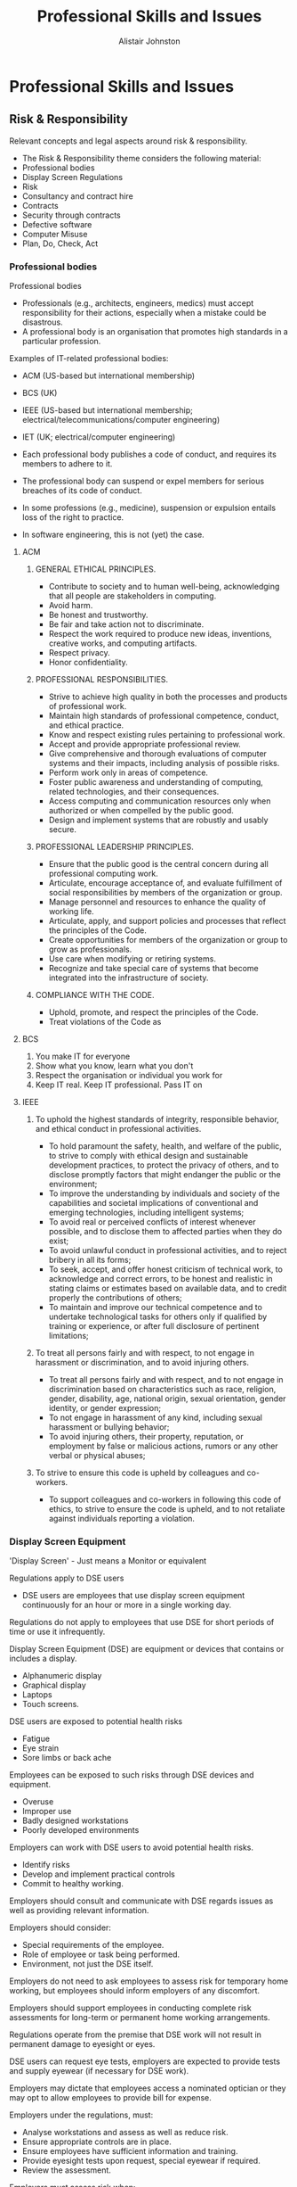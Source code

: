 #+TITLE: Professional Skills and Issues
#+Author: Alistair Johnston
#+Description: PSI Notes
#+STARTUP: showeverything
#+OPTIONS: toc

* Professional Skills and Issues

** Risk & Responsibility
Relevant concepts and legal aspects around risk & responsibility.
 - The Risk & Responsibility theme considers the following material:
 - Professional bodies
 - Display Screen Regulations
 - Risk
 - Consultancy and contract hire
 - Contracts
 - Security through contracts
 - Defective software
 - Computer Misuse
 - Plan, Do, Check, Act

*** Professional bodies
Professional bodies
 - Professionals (e.g., architects, engineers, medics) must accept responsibility for their actions, especially when a mistake could be disastrous.
 - A professional body is an organisation that promotes high standards in a particular profession. 

Examples of IT-related professional bodies:
 - ACM (US-based but international membership)
 - BCS (UK)
 - IEEE (US-based but international membership; electrical/telecommunications/computer engineering)
 - IET (UK; electrical/computer engineering)

 - Each professional body publishes a code of conduct, and requires its members to adhere to it.
 - The professional body can suspend or expel members for serious breaches of its code of conduct.
 - In some professions (e.g., medicine), suspension or expulsion entails loss of the right to practice.
 - In software engineering, this is not (yet) the case.

**** ACM
***** GENERAL ETHICAL PRINCIPLES.
 - Contribute to society and to human well-being, acknowledging that all people are stakeholders in computing.
 - Avoid harm.
 - Be honest and trustworthy.
 - Be fair and take action not to discriminate.
 - Respect the work required to produce new ideas, inventions, creative works, and computing artifacts.
 - Respect privacy.
 - Honor confidentiality.

***** PROFESSIONAL RESPONSIBILITIES.
 - Strive to achieve high quality in both the processes and products of professional work.
 - Maintain high standards of professional competence, conduct, and ethical practice.
 - Know and respect existing rules pertaining to professional work.
 - Accept and provide appropriate professional review.
 - Give comprehensive and thorough evaluations of computer systems and their impacts, including analysis of possible risks.
 - Perform work only in areas of competence.
 - Foster public awareness and understanding of computing, related technologies, and their consequences.
 - Access computing and communication resources only when authorized or when compelled by the public good.
 - Design and implement systems that are robustly and usably secure.

***** PROFESSIONAL LEADERSHIP PRINCIPLES.
 - Ensure that the public good is the central concern during all professional computing work.
 - Articulate, encourage acceptance of, and evaluate fulfillment of social responsibilities by members of the organization or group.
 - Manage personnel and resources to enhance the quality of working life.
 - Articulate, apply, and support policies and processes that reflect the principles of the Code.
 - Create opportunities for members of the organization or group to grow as professionals.
 - Use care when modifying or retiring systems.
 - Recognize and take special care of systems that become integrated into the infrastructure of society.

***** COMPLIANCE WITH THE CODE.
 - Uphold, promote, and respect the principles of the Code.
 - Treat violations of the Code as 

**** BCS
1. You make IT for everyone
2. Show what you know, learn what you don't
3. Respect the organisation or individual you work for
4. Keep IT real. Keep IT professional. Pass IT on

**** IEEE
***** To uphold the highest standards of integrity, responsible behavior, and ethical conduct in professional activities.
 - To hold paramount the safety, health, and welfare of the public, to strive to comply with ethical design and sustainable development practices, to protect the privacy of others, and to disclose promptly factors that might endanger the public or the environment;
 - To improve the understanding by individuals and society of the capabilities and societal implications of conventional and emerging technologies, including intelligent systems;
 - To avoid real or perceived conflicts of interest whenever possible, and to disclose them to affected parties when they do exist;
 - To avoid unlawful conduct in professional activities, and to reject bribery in all its forms;
 - To seek, accept, and offer honest criticism of technical work, to acknowledge and correct errors, to be honest and realistic in stating claims or estimates based on available data, and to credit properly the contributions of others;
 - To maintain and improve our technical competence and to undertake technological tasks for others only if qualified by training or experience, or after full disclosure of pertinent limitations;

***** To treat all persons fairly and with respect, to not engage in harassment or discrimination, and to avoid injuring others.
 - To treat all persons fairly and with respect, and to not engage in discrimination based on characteristics such as race, religion, gender, disability, age, national origin, sexual orientation, gender identity, or gender expression;
 - To not engage in harassment of any kind, including sexual harassment or bullying behavior;
 - To avoid injuring others, their property, reputation, or employment by false or malicious actions, rumors or any other verbal or physical abuses;

***** To strive to ensure this code is upheld by colleagues and co-workers.
 - To support colleagues and co-workers in following this code of ethics, to strive to ensure the code is upheld, and to not retaliate against individuals reporting a violation.

*** Display Screen Equipment
'Display Screen' - Just means a Monitor or equivalent

Regulations apply to DSE users
 - DSE users are employees that use display screen equipment continuously for an hour or more in a single working day.

Regulations do not apply to employees that use DSE for short periods of time or use it infrequently.

Display Screen Equipment (DSE) are equipment or devices that contains or includes a display.
 - Alphanumeric display
 - Graphical display
 - Laptops
 - Touch screens.

DSE users are exposed to potential health risks
 - Fatigue
 - Eye strain
 - Sore limbs or back ache

Employees can be exposed to such risks through DSE devices and equipment.
 - Overuse
 - Improper use
 - Badly designed workstations
 - Poorly developed environments

Employers can work with DSE users to avoid potential health risks.
 - Identify risks
 - Develop and implement practical controls
 - Commit to healthy working.

Employers should consult and communicate with DSE regards issues as well as providing relevant information.

Employers should consider:
 - Special requirements of the employee.
 - Role of employee or task being performed.
 - Environment, not just the DSE itself.

Employers do not need to ask employees to assess risk for temporary home working, but employees should inform employers of any discomfort.

Employers should support employees in conducting complete risk assessments for long-term or permanent home working arrangements.

Regulations operate from the premise that DSE work will not result in permanent damage to eyesight or eyes. 

DSE users can request eye tests, employers are expected to provide tests and supply eyewear (if necessary for DSE work). 

Employers may dictate that employees access a nominated optician or they may opt to allow employees to provide bill for expense. 

Employers under the regulations, must:
 - Analyse workstations and assess as well as reduce risk.
 - Ensure appropriate controls are in place.
 - Ensure employees have sufficient information and training.
 - Provide eyesight tests upon request, special eyewear if required.
 - Review the assessment.

Employers must assess risk when:
 - DSE user complain.
 - DSE user commences a new role/position.
 - Environmental change impacts interaction with DSE.
 - New DSE is provided to employee.

DSE assessment must be reviewed, when:
 - Users change workstations.
 - The nature of work tasks changes considerably.
 - The current controls in place may be producing problems for the user.
 - Significant changes occur to the equipment, environment or system.

Health and Safety Executive provide the DSE workstation checklist.

The checklist supports organisations in completing a risk assessment and complying with the legislation.

The DSE checklist assessment outlines a number of risks and other factors.
 - Keyboards, mouse and trackballs.
 - Display screens.
 - Software considerations.
 - Furniture.
 - Environment. 

*** Risk
Risk Management
 - Activities used to coordinate efforts and employees with regards to risk.
 - Risk management process should be built atop a framework and principles.
 - Framework should supporting integrating the risk management process itself in the management processes for an enterprise.

Outcomes of Risk Management
 - Intolerable risk, elements need to abandoned, replaced or evolved to reduce vulnerabilities. 
 - Tolerable risk, risks have been reduced using solutions to as long as reasonably possible (ALARP).
 - Acceptable risk, risk reduction not needed - upside risk that companies not only accept but embrace.

Risk types
 - Routine risks, normal decision process that make use of statistics and data to inform decisions.
 - Complex risks, less obvious may need to gather more evidence and perform cost analysis. 
 - Uncertain risks, lack of predictability and need to monitor impact and roll back any solutions.
 - Ambiguous risks, stakeholders interpret risk differently, need to ensure participatory decision making. 

*** Consultancy and contract hire
Contract hire: A supplier provides a customer with the services of an agreed number of staff for an agreed period at agreed rates.
 - The customer is responsible for managing the staff.
 - The supplier is responsible only for providing staff with the right competences.

Freelancers are individuals who contract out their own services; this is a special case of contract hire.
Consultants are experts who are contracted to advise customers on their operations or projects; this is up-market contract hire.
Contract-hire and consultancy contracts are much simpler than bespoke software contracts.

They should address:
 - IPR (Intellectual Property Rights)
 - Confidentiality
 - Terms of reference
 - Liability (is the customer or supplier responsible for any loss?)

*** Contracts
A contract is an agreement between two or more parties that can be enforced in court.
 - The contract may be verbal or written.
 - The parties may be individuals or organisations.
 - All parties must be competent to make a contract.
 - Each party must receive something and provide something.

Until recently, existing contract law was adequate to cover contracts for supply of computer hardware and software.
But e-commerce needs new legal provisions, to cover transactions where the buyer and seller are in different countries.

**** Bespoke software development contracts
Bespoke software is developed by a supplier for the exclusive use of one customer (or a consortium of customers).
The contract specifies the requirements and all deliverables (software, documentation, training, etc.).

Problem:
 - Requirements are always changing.
 - A contract is supposed to be definitive.

So the contract should explicitly allow for changing requirements at a price.
The contract should also define the customer’s and supplier’s IPR.

Copyright can apply only to code specifically developed for the customer:
 - Not to open-source code
 - Not to standard library code
 - Not to generic code previously developed by the supplier
 - Not to boilerplate code.

The contract might state that the supplier retains copyright but licences the customer to use it (perhaps exclusively).
The contract should state how the development project will be managed.
Each party should nominate a project manager, with authority to make decisions (including financial decisions up to some stated limit).

The contract should specify surcharges if:
 - The customer is late in providing resources or information to the supplier
 - The customer changes the requirements at a late stage.

The contract should specify an acceptance procedure:
 - The customer must provide a set of test cases.
 - If the system performs these test cases correctly, it is accepted.

**** Fixed-price contract
A fixed-price contract specifies exactly what the customer will pay, except for penalty clauses:
 - Increasing the price if the customer is at fault (e.g., changing requirements)
 - Decreasing the price if the supplier is at fault (e.g., unmet requirements, or late delivery).

**** Cost-plus contract
A cost-plus contract specifies that the customer will pay the supplier’s actual costs plus a profit margin.

Why consider a cost-plus contract?
 - The supplier might be unwilling to undertake a fixed-price contract if the requirements are unclear.
 - In a fixed-price contract, the supplier will add in a contingency allowance, which the customer must pay regardless.

*** Security through contracts
Contracts can be utilised as an approach to ensure security standards or specific security requirements.
Enterprises and other companies may rely on other partners or an extensive supply chain.
Legal forms could include specific conditions, warranties and/or third-party certification.
Caution should be exercised that enforcement may be prohibitive or costly.
 - At least by considering such requirements companies will need to perform due diligence that will still benefit the organisation.

**** Payment platforms
Payment or trading platforms effectively represent a closed club where membership is maintained via contract.

Members must adhere to various rules surrounding many aspects of transactions.
 - Duration and timing of transactions.
 - Equipment utilised.
 - Authentication protocols.

The platforms ensure standards and specifications via contracts, members must comply to ensure successful transactions and to collect payment.
The contracts utilised by payment platforms will typically reflect national and international rules and regulations.

Failure to comply, may result in failure to collect payment.
 - If a member fails to comply with the contract when conducting a transaction, for example not adhering to security standards, they may jeopardise payment.

The payment or trading platform could deny payment, even if a transaction has completed, if requirements of the contract have not been met.
 - Member of the club uses the platform to attain payment for sale and delivery of goods.
 - Customer pays for goods, payment collected via platform, member delivers goods to customer.
 - Payment platform refuses to transfer money due to some failure in compliance during the transaction.

**** Payment Card Industry Data Security Standard (PCI DSS)
Designed and developed to ensure consistent and secure use of cardholder data.
Entitles that collect, store, process and transmit cardholder data typically need comply to the standard.
PCI DSS is a standard, not a law and so compliance is typically attained through contracts and other agreements.
 - Laws are still relevant, cardholder data is considered personal data and so in some cases data protections laws may be violated, e.g. data breach.
 - For example: data breach involving cardholder data could result in fines under the PCI DSS and GDPR.

**** PCI DSS Six Control Objectives
Build and Maintain Secure Network and Systems.
 - Vendor supplied system configuration and defaults must not be used.

Protect Cardholder Data.
 - Encrypt transmission of cardholder data and protect it.

Maintain Vulnerability Management Programme.
 - Regularly update anti-virus software.

Implement Strong Access Control Measures.
 - Restrict access to ‘need-to-know-basis’ and restrict physical access.

Regularly Monitor and Test Networks.
 - Track and monitor cardholder data across network resources.

Maintain an Information Security Policy.
 - Develop and refine security policy for staff and contractors.

**** PCI DSS versus Law
PCI DSS is a standard, not a law and so compliance is typically attained through contracts and other agreements.
 - Laws are still relevant, cardholder data is considered personal data and so in some cases data protections laws may be violated, e.g. data breach.
 - For example: data breach involving cardholder data could result in fines under the PCI DSS and GDPR.

PCI DSS has specific truncation rules for the display of the primary account number (PAN) on receipts.
 - “3.3 Mask PAN when displayed (the first six and last four digits are the maximum number of digits to be displayed), such that only personnel with a legitimate business need can see more than the first six/last four digits of the PAN.”

**** US Fair and Accurate Credit Transactions Act (FACTA) 2003
Federal law designed to reduce identity fraud and providing citizens greater insight into their credit profile.

Section 113 outlines specific truncation rules regarding the display of the primary account number (PAN) on receipts.
 - “G(1) Except as otherwise provided in this subsection, no person that accepts credit cards or debit cards for the transaction of business shall print more than the last 5 digits of the card number or the expiration date upon any receipt provided to the cardholder at the point of the sale or transaction.”

**** Example: Microsoft Store
Carlo Guarisma sued Microsoft for providing excessive information on receipts from the Microsoft Store in Aventura Florida.

The receipt from the store contained the customer’s name, salesperson and 10-digits from the payment card (the first six digits and the last four digits).

Microsoft were aligned with the DSS, but not with the law.
 - PCI DSS also has additional caveats though, including that the standard does not supersede law and recall, there “must be a legitimate business need.”

*** Defective software
Video

All software contains faults (bugs).
Software suppliers try to limit their liability for any faults.
Typically:
 - If the software proves to be completely unusable, the supplier agrees to refund the purchase price.
But contract/licence terms attempting to limit liability can be overridden by laws.

**** UK Unfair Contract Terms Act 1977
The UK Unfair Contract Terms Act 1977 makes liability-limiting terms enforceable in law only to the extent that they are reasonable.

A person injured as a result of faulty safety-critical software (or hardware) can sue the supplier for damages, regardless of any limitations stated in the contract/licence.

Even where software is not safety-critical, faults can cause significant economic damage. E.g.:
 - An e-mail client that occasionally loses messages
 - A mapping system that misplaces some commercial properties.

**** UK Sale of Goods Act 1979
The UK Sale of Goods Act 1979 requires that goods sold must be fit for purpose. This applies to retail software.
So a person who buys a software product in a shop but finds that it is seriously faulty, or does not do what it purports to do, can demand a refund.
 - But it is unclear whether this Act applies to software downloaded on the Internet!

*** Computer Misuse
Computer misuse means unauthorised access to any computer.

This can be by any means:
 - Physical access
 - Via the Internet.

This can be for any purpose:
 - curiosity
 - copying, modifying, or deleting data
 - modifying programs
 - disrupting normal operation.

UK computer misuse laws

The Computer Misuse Act 1990 (CMA) was enacted to combat misuse.
 - Note: At that time Internet access was limited.

CMA created three new criminal offences:
 - Unauthorised access to any program/data held in any computer
 - As above, with intent to commit a serious offence
 - Unauthorised modification of the contents of any computer.

CMA applies to:
 - Anyone anywhere who accesses a computer in UK
 - Anyone in UK who accesses a computer anywhere in the world.

Examples of offences:
 - Intentionally spreading a virus or worm
 - Modifying a company’s or individual’s web pages
 - Stealing sensitive personal data (e.g., for publication or blackmail)
 - Stealing commercially sensitive data
 - Disrupting a company’s commercial operations
 - Disrupting operations of an agency concerned with health or safety (e.g., emergency services or air traffic control).

The Police and Justice Act 2006:
 - Increased maximum penalties for CMA offences
 - Amended CMA to cover intent to impair operation of any computer
 - Amended CMA to cover software tools intended to facilitate computer misuse.

New offences:
 - Denial-of-service attacks
 - Building or selling hackers’ toolkits.

Experience of computer misuse laws

Convictions have been infrequent. Penalties have been lenient:
 - Never more than 3 years (even in the NoW phone hacking case)
 - Maximum penalty is 10 years.

Police are over-stretched. To investigate suspected offences, they must engage (expensive) security experts.

Companies that are attacked often prefer to keep quiet, to avoid drawing attention to their security weaknesses.

**** Warranted Activity
Exemption from the CMA and other acts may be permitted if the actions relate to state defence or criminal investigation.
Actions taken that have state authorisation, e.g. warrant, would be exempted from specific laws.
Liability for actions may be exempted to the extent that is expressed by the state authorisation, i.e. want the warrant permits. 
Example: warrant issued in line with the (UK) Investigatory Powers Act (IPA) 2016 would be exempt from criminal liability under the (UK) Computer Misuse Act (CMA) 1990.


**** Computer Fraud
Computer Fraud and Abuse Act 1986 covers:
 - Unauthorised access to any “protected computer”
 - Distribution of malicious code
 - Denial-of-service attacks
 - Trafficking in passwords.

It is draconian:
 - Penalties for first offences up to 10 years.
 - Penalties for repeat offences up to 20 years.
 - Some offences are treated as terrorism.

In UK, computer fraud is covered by existing anti-fraud laws.

But the Internet makes fraud much easier:
 - Online banking
 - E-commerce.

Also, detection and conviction are harder:
 - Collection and preservation of evidence of computer fraud requires specialised expertise.
 - Trials require specialist experts as witnesses.

*** Plan, Do, Check, Act
General management approach for continuous improvement.
Understand the problem by collecting and analysing data, devise a plan to address it.
Develop a solution to the problem and deploy it, collect measurements to understand effectiveness.
Check that solution actually addresses the perceived problem.
Produce report, communicate changes and identify the next set of problems.

** Platforms & Profit
The Platforms & Profit theme considers the following material:
Intellectual Property Rights
Copyright
Confidentiality
Patents
Trade marks
Trade secrets
Reverse Engineering
Software locks
Software licenses

*** Intellectual Property Rights
Tangible vs intellectual property
You have parked your bike on the campus. Someone else takes it away.
You have been deprived of your bike.
This is theft of tangible property.
You have composed a song, writing down the score and lyrics in your notebook. Someone else looks at the notebook, memorises or copies the song, and publishes it.
You still have the song, but you have been deprived of the right to use or sell it as your own.
You have written a computer program. Someone else copies the program, and uses or sells it.
You still have the program, but you have been deprived of the right to use or sell it as your own.
Intellectual Property
Video Transcript Explanation
These are thefts of intellectual property (IP).
Thefts of IP are covered by special laws, known as intellectual property rights (IPR).
IP is particularly easy to take across national boundaries, so international laws are essential.
This was recognised long ago:
Paris Convention 1883, covering trade marks and patents
Berne Convention 1886, covering copyright.
Most (but not all) countries have signed these conventions.
Intellectual Property Rights are negative rights as they demand someone does not perform an activity.
Registered IPRs are approved or granted by states, typically by some official entity.
patents
trademarks
Unregistered IPRs come into existence and are not approved or granted by states.
Copyright
Public domain, in the context of IPR, essentially means no IPR exists.
Intellectual Property Rights
Intellectual Property Rights are negative rights as they demand someone does not perform an activity.
Registered IPRs are approved or granted by states, typically by some official entity.
patents
trademarks
Unregistered IPRs come into existence and are not approved or granted by states.
Copyright
Public domain, in the context of IPR, essentially means no IPR exists.

**** Types
Copyright: the right to copy documents, images, audio/video recordings, programs.
Obligation of confidence: protection for confidential information received but not intended to be passed on to others.
Patent: a temporary monopoly on exploiting an invention.
Trade mark: a sign intended to identify a particular product.

**** Software as IP
Software systems are expensive to develop, so software is valuable IP.
Software has characteristics different from older forms of IP (documents, images, audio/video recordings, inventions, trade marks).
So existing IP laws had to be extended in the 1980s and 1990s.

*** Copyright
Video Transcript Explanation
In UK, the primary law is the Copyright, Design and Patents Act 1988 (CDPA).
CDPA protects:
original literary, dramatic, musical, and artistic works
sound recordings, films, TV programmes.
Copyright lasts up to 70 years after the author’s death.
CDPA classifies software as a literary work! – Only original code is protected.
Boilerplate code is not protected.
An unregistered right that comes into effect upon the creation of original work.
The scope of copyright is typically restricted to the expression of an idea, not so much the idea itself.
At the turn of the century scope was expanded to permit legal action against interference with measures designed to protect copyright.

**** Copyright ownership
The author owns the copyright, unless the author did the work for his/her employer.
If the author is an independent contractor, he/she owns the copyright unless the contract says otherwise.
The copyright owner has exclusive rights:
to make copies of the work (including download of a web page)
to sell, rent, lend, or give away copies of the work
to adapt the work (including translation to a different language).
Others must seek permission from the copyright owner.
In some cases permission is implicit. (E.g., downloading a web page is permitted, but not storing it permanently.)

*** Confidentiality
Video Transcript Explanation
If someone reveals information obtained under an obligation of confidence, he/she can be sued in a civil court.
Examples:
Employees must not reveal confidential information about their employer’s business.
When a company engages a contractor or consultant, the contract will normally include a confidentiality clause.
When two companies are discussing possible collaboration, they will sign a non-disclosure agreement to protect exchanged information.

**** Public interest disclosure
Sometimes the “public interest” overrides an obligation of confidence. This makes it possible for employees (whistle-blowers) to expose wrong-doing.
The UK Public Interest Disclosure Act 1998 (PIDA) provides protection for whistle-blowers who expose:
criminal offences
failure to comply with legal obligations – danger to health and safety
environmental damage
concealment of the above.
The whistle-blower must first approach the employer, then a professional body or public official (not the media!).

*** Patents
Video Transcript Explanation
A patent is a temporary right for an inventor to prevent others from exploiting his/her invention without permission.
The inventor must apply for a patent to a national patenting office.
If the patent is granted, the details of the invention will be published.
This will enable anyone to exploit the invention after the patent has expired.
In UK, CDPA covers patents. It allows a patent to be granted only if the invention is:
new (not previously disclosed or used publicly) – inventive (non-obvious)
capable of industrial application
not in an excluded area.

The European Patent Convention lists excluded areas:
 - Anything covered by copyright
 - Scientific theories
 - Mathematical methods
 - Methods and programs.

**** Software patents
Nevertheless, the European Patent Office has granted software patents. And individual countries have a variety of policies. Result: confusion!
Arguments for and against software patents:
It is illogical to grant a patent for a hardware device but deny it for a device that uses software to do the same thing.
Patents reward research and development, and encourage investment in novel technologies.
Much software development is done by small companies, who cannot afford to defend patents in court.
In practice, software development has not been inhibited by lack of patents.

*** Trade marks
Video Transcript Explanation
The UK Trade Marks Act 1994 provides protection for trade marks.
It defines a trade mark as:
any sign capable of being represented graphically which is capable of distinguishing goods or services of one undertaking from those of other undertakings. A trade mark may, in particular, consist of words (including personal names), designs, letters, numerals or the shape of goods or their packaging.
Trade marks can be registered with the UK Intellectual Property Office, or its equivalent in other countries.
Selling anything with an unauthorised trade mark is a criminal offence in the countries where it is registered.

**** Software trade marks
Software is now usually distributed without physical packaging.
To protect the producer, the software should display the trade mark prominently whenever it runs.
Selling pirated software that displays the genuine producer’s trade mark is then a criminal offence.

*** Trade secrets
Video Transcript Explanation
Trade secrets can be protected indefinitely, as long as they are kept secret.
If such secrets become public, securing a patent is unlikely.
Owners of trade secrets can take legal action
 - Against those that misappropriate their secrets.
 - Against those that utilise such secrets, e.g. a third-party.

Trade secrets are typically protected under general tort law.
 - Valuable information that is not widely known.
 - Valuable information that delivers benefit to the holder, because it has been kept secret.

Empowering those that have been a reasonable attempt to keep their secrets against those that have utilised, obtained and/or revealed without authorisation.
In the US, there has been increasing legal harmonisation around trade secrets across the country.
The (US) Economic Espionage Act (1996) is designed to counter trade secret theft.
In European law, that has also been increasing legal harmonisation around trade secrets across member states.
Directive 2016/943 on the protection of undisclosed know-how and business information (trade secrets) against their unlawful acquisition, use and disclosure.
Trade secret holders can use a range of tactics to kept information secret, including technology and legal tools.
Legal tools include the use of non-disclosure agreements (though such a tool may not be that effective).
The motivation for favouring trade secrets over patents is that companies can exploit their innovation for an indefinite period of time.
Risk being able to prevent others from exploiting the innovation through reverse engineering.

*** Reverse engineering
Video Transcript Explanation
Reverse engineering can be considered the lawful approach to obtain trade secrets.
promotes the use of patents if trade secret owners want to secure income.
promotes economic activity through competition and innovation without impacting significantly on the creator.
Misappropriation of trade secrets, using tactics such as bribery or espionage, is not fair game.
Scientific investigation on something purchased publicly to reveal its secrets is generally perceived as acceptable.
Reverse engineering is typically perceived as an accepted practice in IPR, but does differ depending on the form.

In European law, software owners are typically permitted to decompile programs to understand and support interoperability.
In United States law, similar software owners are typically permitted to decompile programs to understand and support interoperability.
Permitted ‘tinkering’ also includes fixing bugs, adapting for a platform etc.

**** Reverse engineering software
In European law, software owners are typically permitted to decompile programs to understand and support interoperability.
In United States law, similar software owners are typically permitted to decompile programs to understand and support interoperability.
permitted ‘tinkering’ also includes fixing bugs, adapting for a platform etc.

**** First sale
The first sale rule can be considered the effective protection of individuals to reverse engineer products.
individuals that have acquired products have the right to modify, use and resell those items.
IP owners can control the first sale, but beyond that IP owners generally lose control of subsequent sales of products.
The first rule has many positive outcomes:
 - Preservation of products.
 - Secondary market.
 - Transaction clarity.
 - Product innovation.

**** Case study: Game Genie
Video game cheat cartridge originally created by Codemasters and sold by other companies.
The cartridge made small alterations to video games to support players, e.g. infinite lives.
Nintendo stated that the Game Genie infringed derivative work rights.
cartridge afforded consumers the ability to produce unauthorised derivative works of Nintendo games.
Video game cheat cartridge originally created by Codemasters and sold by other companies.
The cartridge made small alterations to video games to support players, e.g. infinite lives.
Nintendo stated that the Game Genie infringed derivative work rights.
cartridge afforded consumers the ability to produce unauthorised derivative works of Nintendo games.
Court debated whether the cartridge actually produced derivative works as it only interfered or substituted signals from the game cartridge to the system with its own and only under direction of the individual.
Court also felt the number of alterations was small and could be deemed fair use.
Court argued the cartridge did not impact the market for Nintendo games as it only be used in conjunction with the games.
The cartridge itself was also had no value without such games.

*** Software locks
Video Transcript Explanation
The use of software locks or activation process to enable the use of software is not unusual, e.g. license key entry.
Neither is the termination of access or reduce access when individuals to no pay usage fees, e.g. software as a service.
Undisclosed, subsequent and time-based software locks are far more problematic.
preventing use of software after a period without prior notification to the user.
such attempts have been successfully considered as attacks against cyber systems and space.

**** Reverse engineering anti-circumvention solutions
Reverse engineering technological solutions designed to protect IP is very problematic.
Copyright law has generally evolved to dissuade interference with solutions to protect IP.
In UK law, some exceptions do exist in the CPDA.
exemptions exist for those researching cryptography except on computing programs.
researchers must be careful as exemptions do not come into effect if their actions (performance or dissemination) negatively affect the copyright owner.
no exemptions exist for computer programs.

**** Kerchoffs’s Principle
Every aspect of a cryptosystem should be secure, even if every aspect is known, except the key.

**** Case study: Volkswagen v Garcia
engine immobiliser and keys utilise specialised cryptographic hardware, produced under license.
researchers reversed engineered the algorithm and wanted to publish results.
researchers could have purchased car and reversed engineered algorithm using chip-slicing.
researchers instead reversed a third-party software that was used by mechanics for diagnostic purposes.
individuals keen to maintain the trade secret status of their work, sought to prevent researchers from disseminating their work.
Court agreed that researchers could have reversed engineered the algorithm via chip-slicing, this would be fair game.
Court stated that instead the researchers had actually reversed engineered a software product – that was likely itself only created through improper use of trade secrets.
Researchers probably knew or should have known that such a product only existed due to such improper use.
Researchers resolved the issue with the IPR owners and eventually disseminated efforts with work essentially aspects redacted.

*** Software licences
Video Transcript Explanation
Buying software is not the same as buying something tangible.
It usually means buying a copy of the software with a licence to use it, subject to terms and conditions:
in particular, restrictions on making further copies of the software.

**** Retail software licences
Retail software is intended for a mass market.
The price is modest (typically up to £500).
The buyer receives one copy of the software with a licence to install it on one computer.
The licence does not cover maintenance or upgrades.
An organisation might prefer to negotiate a bulk licence.
The price is correspondingly higher.
The organisation is entitled to install the software on multiple computers.
The licence might limit the number of installations, or the number of simultaneous users.

**** Corporate software licences
Corporate software is intended for large organisations. The market might be:
thousands for generic software (e.g., customer relation management, human resource management, computer-aided design)
hundreds for more specialised software
tens for highly specialised software
Licence characteristics:
hefty up-front licence fee (typically £10,000 – £1,000,000)
annual maintenance fee (typically 20% of licence fee, or on a scale dependent on volume of usage)
installation, configuration, upgrades, and support are covered.

**** Open-source software licences
Open-source software is distributed as source code.
The price is small (or zero).
Typical licence conditions:
The authors’ names and copyright statement must be retained in the source code.
The source code (perhaps modified) can be reused.
The source code can be re-distributed, but only under identical licence conditions. (In particular, software obtained free cannot be re-sold for profit.)
The Open Software Initiative (OSI) was launched in 1998 to promote software licenced in this way.

**** Free software
Free software is distributed completely free of charge.
The Free Software Foundation was launched by Richard Stallman in 1985 to support the GNU project:
 - A version of Unix
 - A suite of compilers for C, C++, Pascal, Ada, Java, etc. (all using common code generators, and targetable to a variety of platforms)
 - Libraries
 - Utilities
 - GNU Emacs
Linux, developed by Linus Torvalds in 1991, is the superstar of free software
 - runs on more platforms than any other OS.

** Decisions & Discrimination
Overview
The Decisions & Discrimination theme considers the following material:
 - Profiling
 - Automated decision-making
 - Data Protection Impact Assessment
 - Anti-discrimination
 - Web Content Accessibility Guidelines
 - Automated decision-making, Data Protection and Equality

*** Profiling
Video Transcript Explanation
• Profile profiling can be considered as extracting patterns through automated processing of large volumes of personal data using algorithms and mathematical techniques to analyze aspects of individuals. Now these aspects could include elements such as their personality, their habits, their behaviors. These patterns are extracted from this analysis can go on to form profiles and these profiles can be incorporated into decision making.

• Process is by organizations. Now these profiles can be generated from a variety of data sources. Some of these data sources are conventional, were aware of them, such as, say, those on social networks in terms of the messages are individuals post the images they post of who they say. The friends are and what they're doing and what their thoughts are.

It can also include web browsing history and these would probably be more familiar with, but there's also data sources that are busing less conventional, or we may not think of such as video surveillance footage or data taken from sensors and the home or outside in public spaces. And it could also come the home or outside in public spaces. And it could also come from data sources that are being added all the time, so it's important to appreciate all the while we talked about just four data sources there. The data that was able to generate these profiles can come from a wide variety of data sources to make them hopefully more effective.

Now these profiles can be used as part of a decision making
process by organizations to make the sessions about people
and those decisions could be could this person afford alone. It
could also be used to predict behavior as the individual in front
of me going to reoffend. Are we going to commit another crime
if I let it go, or should I hold on to them? And they can also be
used to determine individual preferences. Disaster individual
want to see this at the top of the last versus something else at
the bottom versus another individual now cause in the context
we're talking about profiling encompasses use of personal
data, it comes into scope of data protection legislation and in
the European context that is the general data protection
regulations. Specifically, article four defines profiling as any
form of automated processing of personal data consisting of
the use of personal data to evaluate certain personal aspects
relating to a natural person and particular to analyze or predict
aspects concerning that natural persons performance at work,
economic situation, health, personal preferences, interests,
reliability, behavior, location or movements. We're talking about
an individual versus illegal person, which could be a private
company or an organization so the important point there is that
general cause these profiles can utilize personal data they
enact or common scope of the general data protection
regulations in the European context, and you can appreciate
that because the impact revolve quite serious situations, we
can apply or organization can apply these profiles to make
predictions about individuals that can make this elections that
have impacts on their life in terms of if they get alone. Or if
they're going to go into jail.

• Important point: a profile can be used for more than just
marketing. It can be used for a wide range of tasks.
• Extracting patterns through automated processing of large volumes
of personal data.
of personal data.
• Using algorithms and techniques to analyse aspects of individuals.
• Aspects that include habits, interests, behaviour and personality.
• These patterns form profiles that can then be incorporated into a
decision-making process.

**** Data sources
Organisations can generate these profiles from a range of data
sources, including:
• social networks
• video surveillance
• web browsing history
• Internet of Things

**** Motivation for organisations
Profiles can be utilised as part of the decision making process by
organisations to:
• make decisions about individuals
• anticipate behaviour
• determine individual preferences

**** Applications
• Apply generated profiles to individuals.
• Predict behaviours of an individual.
• Profiles can be used for tasks such as marketing, but also to
support serious decisions.
• Consider the Harm Assessment Risk Tool (HARM) example from
the seminar.

*** Automated decision-making
Video Transcript Explanation
• Decision process without human involvement.
• Decision process can rely upon on profiles, inferences and other
data.
• Automated decision-making could use profiling, but not always.
• Automated decision-making can result in more accurate and rapid
decisions.
• Affords rapid decisions that involves analysis of large volumes of
data.
• The decision process is often not transparent to individuals.
• Lack of insight into how data is used to make decisions.
• Impact from automated decisions could have a significant impact
on an individual.

**** Data Protection Impact Assessment
Video Transcript Explanation
• DPIA process is to support organisations in considering and
determining the risks associated with data protection.
• DPIA must consider:
◦ context, scope, nature and purpose of data processing
◦ risks to individuals
◦ mitigation measures for those risks
◦ assess compliance, proportionality and necessity of
processing.
• DPIA is required if you meet the requirements of Article 22.
• DPIA can also be used to determine if processing does come
under Article 22.
• Determine the risks of the profiling and automated decision-making
process and the mitigation to those risks.
• Publish the DPIA, but this is not required.
• If you identify high risks that you can not mitigate then the DPIA
must be submitted to the ICO (in the UK context).
must be submitted to the ICO (in the UK context).
• The ICO can advise of the income, including prohibiting the
intended processing.

**** Anti-discrimination
Video Transcript Explanation
• The (UK) Equality Act 2010 aims to progress equality and protect
the rights of individuals from discrimination.
• The Act incorporates and supersedes many prior pieces of
legislation:
◦ The Equal Pay Act 1970
◦ The Sex Discrimination Act 1975
◦ The Race Relations Act 1976
◦ The Disability Discrimination Act 1995
◦ The Employment Equality (Religion or Belief) Regulations 2003
◦ The Employment Equality (Sexual Orientation) Regulations
2003
◦ The Employment Equality (Age) Regulations 2006
◦ The Equality Act 2006, Part 2
◦ The Equality Act (Sexual Orientation) Regulations 2007
(UK) Equality Act 2010 outlaws discrimination on protected
characteristics
◦ Age; disability; gender reassignment; marriage and civil
partnership; pregnancy and maternity; race, colour, ethnic
origin or nationality; religion or belief; sex; sexual orientation.
• Discrimination can be categorised as direct or indirect.
• Direct discrimination is when an individual is treated differently than
another because of a protected characteristic.
• Indirect discrimination is when a decision for everyone has a
different impact on individuals that share a protected characteristic.
• Discrimination can be permitted under the (UK) Equality Act 2010,
if there is a legitimate reason.
• An individual can justify discrimination under the (UK) Equality Act
2010, if they can demonstrate it is a proportionate means to
achieve a legitimate aim.
• Individuals can test if discrimination is permitted under the (UK)
Equality Act 2010 in court.
Grounds:
 - Sex
 - Race
 - Age
 - Disability

Public Sector Bodies (Websites and Mobile Applications) (No. 2)
Accessibility Regulations 2018
• The regulations require Public Sector Bodies to meet the
requirements of the (UK) Equality Act 2010 in providing reasonable
adjustments for disabled people.
• The expectation is that the regulations can be met by complying
with the Web Content Accessibility Guidelines (WCAG) and
providing an accessibility statement.

**** Avoiding discrimination
• Employers and employee must adhere to the (UK) Equality Act 2010.
• Employers can support employees in attaining the act, via:
◦ policy
◦ effective procedures
◦ training and education.

**** Web Content Accessibility Guidelines
Video Transcript Explanation
• The WCAG are a set of guidelines that are internationally
recognised (ISO/IEC 40500:2012).
• The aim of the guidelines is to ensure that web solutions are
accessible to a wide range of individuals with disabilities.
• The guidelines are defined in such a way that they are not
implementation specific.
Principles
• Perceivable
• Operable
• Understandable
• Robust

**** Automated decision-making, Data Protection and Equality
Video Transcript Explanation
• The (EU/UK) General Data Protection Regulations (GDPR) and
(UK) Data Protection Act 2018 (DPA) regulate processing and
collection of personal data.
• Automated decision-making solutions that utilise personal data
come within the scope of the legislation.
• Automated decision-making solutions may also come with the
scope of the (UK) Equality Act 2010.

**** Data protection
• Systems that do not use personal data, do not come within the
scope of data protection legislation, e.g. prediction of the weather.
• Systems that do use personal data for development, testing and
deployment would come within the scope of data protection
legislation.
Automated decision-making and Data Protection
• Development
• Testing
• Deployment
• Data protection legislation is neutral, there is no implementation or
technology referenced.
• The (EU/UK) GDPR has provisions for:
◦ profiling
◦ automated decision-making
Article 22
• The GDPR restricts the use of solely automated decision-
making that has legal impact or similar significant effect on an
individual.
Solely automated
Data Protection Impact Assessment
Relevant rights
Right to be informed
Right to object
Individual rights
Equality
• The (UK) Equality Act 2010 outlines a number of protected
characteristics.
• Automated decision-making must not result in discrimination that:
◦ produces decisions that result in individuals being treated
different due to a protected characteristic
◦ impact of the decision is different for an individual with a
protected characteristic than to those without.
• Organisations must communicate effectively that decisions do not
discriminate on any of the protected characteristics.

** Society & Surveillance
*** Overview
The Society & Surveillance theme considers the following material:
• Privacy
• Data protection
• General Data Protection Regulations
• Mointoring of communications
• Freedom of information
• Information Security
• Internet
• Defamation
• Pornography
• Spam

*** Privacy
• “The right of people to be secure in their persons, houses, papers,
and effects, against unreasonable searches and seizures, shall not
be violated, and no Warrants shall issue, but upon probable cause,
supported by Oath or affirmation, and particularly describing the
place to be searches, and the persons or things to be seized.”
◦ US Constitution, Amendment IV via the Bill of Rights (1791).
• “No one shall be subjected to arbitrary interference with his
privacy, family, home or correspondence, nor to attacks upon his
honour or reputation. Everyone has the right of the protection of
the law against such interference or attacks.”
◦ UN, Universal Declaration of Human Rights, Article 12 (1948).
• “Everyone has the right to respect for his or her private and family
• “Everyone has the right to respect for his or her private and family
life, home and communications.”
◦ EU, Charter of Fundamental Rights, Article 7 (2000).
• UK has no comprehensive privacy law.
• The Data Protection Act 1998 covers stored data, but not
communications.
• The Regulation of Investigatory Powers Act 2000 regulates
monitoring of postal, phone, and computer communications.
Video Transcript Explanation

*** Data Protection Legislation
• EU has sought to harmonise national data protection laws:
◦ European Directive on Data Protection 1995
◦ General Data Protection Regulation (GDPR) 2018
• USA has no comprehensive data protection law, but a patchwork of
state laws and regulations.
• Many other countries have weak data protection laws or none at
all.
• Much potential for conflict:
◦ where data is sent from one country to another
◦ where data is held by multinationals (e.g., Google, Facebook).
• Data Protection Act 1984 protected individuals from misuse of
data by large organisations:
◦ use of inaccurate/incomplete/irrelevant personal data
◦ use of personal data by unauthorised persons
◦ use of personal data for purposes other than those for which it
was collected.
• Data Protection Act 1998 (DPA)
◦ conforms to European Directive on Data Protection 1995
◦ covers Internet data as well as stored data
covers Internet data as well as stored data
◦ no longer assumes that large organisations are the only
possible offenders.
Data Protection Act
Terminology
Principles
Data Protection Act 2018
Video Transcript Explanation

*** General Data Protection Regulations
• The GDPR restricts the use of solely automated decision-
making that has legal impact or similar significant effect on an
individual.
• Solely means the decision making process has no human
involvement and is completely automated.
• The process is still considered solely automated if humans are
involved in the entry of data.
• The process would not be considered solely automated, if the
outcome is considered by a human being as part of the decision
process.
• Human inclusion must be significant to avoid being deemed solely
automated.
• A human must have the potential to consider and alter the decision
before application, rather than just blindly approving automated
decisions.
• An automated decision having legal impact is a decision that
affects the legal rights of an individual.
• A decision that has similar significant effect that impacts on the
individual.
• Automated-decision making is permitted under specific
circumstances.
circumstances.
• Organisations also have additional responsibilities when utilising
automated decision-making.
• Organisations must:
◦ develop processes that allow individuals to exercise rights
◦ put safeguards in place
◦ inform the individual about the use of automated decision- making process and profiling.

*** Monitoring of communications
Video Transcript Explanation
In this context communications include:
• Letters
• Phone calls
• Text messages
• E-mail messages
• Anything posted on a blog or social network

Communications data are defined as:
• Identities of senders and receivers
• Their locations
• Dates and times
• Size or durations
• But not the content of communications

**** UK Regulation of Investigatory Powers Act 2000 (RIPA)
RIPA created a framework for controlling lawful interception of computer/phone/postal communications:
• by specified public agencies (police, intelligence, tax collection), but only for preventing or detecting serious crime

• by communication service providers (CSPs) and employers, but only for specified legitimate reasons

RIPA permits any organisation providing computer/phone services
(e.g. an ISP or employer) to monitor and record users’
communications, for legitimate reasons. Legitimate reasons include:
• ensuring compliance with the organisations regulations and procedures
• upholding standards e.g. calls monitored for training purposes
• preventing or detecting crime e.g. theft, fraud
• investigating/detecting unauthorised use of communication systems

Users must be told that such interceptions may take place.
RIPA permits specified public agencies to intercept communications:
• only for specified purposes, such as preventing/detecting serious crime
• only with a warrant granted by a senior official, identifying the suspect persons or organisations

Originally only police, intelligence, and tax agencies could seek
warrants, was alter extended to numerous other public agencies.

***** Controversy and ruling
RIPA has been criticised by some MPs and campaign groups for excessive intrusion. But has also been critised by intelligence agencies for not going far enough.
Blanket surveillance was ruled illegal by the EU court of justice in 2014:
“The Court takes the view that, by requiring the retention of those
[communications] data and by allowing the competent national
authorities to access those data, the directive interferes in a
particularly serious manner with the fundamental rights to respect for
private life and to the protection of personal data. [...]”

**** UK Investigatory Powers Act
The Investigatory Powers Act 2016 reforms interception of communication:
• brought together all the powers available to intelligence and security services to obtain communications
• refines how these powers are monitored and authorised
• ensures Internet connection records can be retained for law enforcement purposes

*** Freedom of information
Video Transcript Explanation
• The basic principle of freedom of information is that information
held by public bodies should be available to the public (with certain
exceptions).
• Key questions:
◦ Which public bodies should be covered?
◦ Which types of information should be covered? Which should be treated as exceptions?
• The Freedom of Information Act 2000 (FoIA) aimed:
◦ to provide clear rights of access to information held by bodies in the public sector
◦ to enable anyone to apply for access to such information.
• FoIA’s answers to the key questions:
◦ Public bodies include Parliament, all government departments, local authorities, NHS, universities, schools, etc.
◦ Information covered includes printed documents, electronic documents, e-mails, etc. Exceptions include classified documents.
• There’s a potential conflict between FoIA and DPA.
• Responding to FoIA requests can be extremely costly.

*** Information Security

**** Obfuscation-based inference controls
Video Transcript Explanation
• Anonymisation
◦ decoupling identification from information.
◦ achieving anonymisation is extremely difficult.
◦ labelling a data set as anonymised remains unclear.
• Generalisation
◦ reducing the precision of data to reduce the likelihood of informing identity.
◦ example: use of ranges.
• Suppression
◦ suppression information, making fewer data available to attacker to reduce inferences.
◦ example: suppression gender in 50% of data records.
• Dummy addition
◦ adding dummies or fake data points to data sets prior to providing to other party.
◦ example: artificial records.
• Perturbation
◦ adding noise to data to reduce the ability of other party to form inferences.
◦ example: differential privacy.

**** Internet
Video Transcript Explanation
• The Internet’s benefits are well-known:
◦ easy access to data of all types (text, images, video, audio)
◦ easy communication
◦ transcends national boundaries.
• But it also brings risks:
◦ some data might be harmful, even unlawful
◦ communication can be abused (e.g., by criminals and “trolls”)
◦ regulation is difficult (because it transcends boundaries)!

**** Internet Service Providers (ISPs)
• An internet service provider (ISP) provides access to the Internet for its customers (organisations and individuals).
• Can an ISP be held responsible for unlawful data up/downloaded by its customers?
• EU law (Directive 2000/31/EC) distinguishes between:
◦ mere conduit
◦ caching
◦ hosting.
• Mere conduit: The ISP simply transmits data up/downloaded by the customer.
◦ Then the ISP is not liable for damages or criminal sanctions.
• Caching: The ISP temporarily stores downloaded data, to speed up future downloading of the same data.
◦ Then the ISP is not liable for damages or criminal sanctions, provided that:
◦ it promptly removes or blocks access to cached data when
informed that the original data had been removed/blocked, or a
court/authority has ordered removal/blocking
◦ etc.
• Hosting: The ISP permanently stores data uploaded by its customers.
◦ Then the ISP is not liable for damages or criminal sanctions, provided that:
◦ it is unaware that unlawful data has been uploaded
◦ it promptly removes/blocks unlawful data as soon as it is discovered
◦ the customer who uploaded unlawful data was not acting on the ISP’s authority
◦ etc.
• When an ISP receives a complaint, how does it judge whether data is unlawful?
• If the complainant is a powerful organisation or individual, the ISP might prefer to play safe.
• Example:
◦ A freelance journalist uploads an article alleging that an arms company is ignoring an international arms embargo.
◦ The arms company claims that this is defamation, and demands that the hosting ISP remove the article.
◦ The ISP cannot evaluate the journalist’s detailed evidence.
◦ The ISP might decide to remove the article, just to avoid time- consuming and expensive legal action.

**** Internet Watch Foundation (IWF)
• IWF’s remit includes defamatory material, child abuse images,
unlawful adult material, etc.
• Anyone can report any potentially unlawful content to IWF.
• If IWF judges that the content is unlawful, it informs the local police
(or Interpol) and the hosting ISP.
• If the hosting ISP is outside UK, IWF asks all its member ISPs in
UK to block access to the unlawful content.
• Example:
◦ An arms company submits its claim of defamation to IWF.
◦ IWF experts judge whether the claim is justified or not.
◦ If the claim is held to be unjustified, the ISP can safely disregard it.

**** Law in different countries
Video Transcript Explanation
• US law on ISPs is much looser than EU law. Liability for hosting is
the same as liability for mere conduit.
• What is unlawful content varies widely from country to country.
• But the Internet transcends national boundaries.
◦ In principle, anyone in country A can access data hosted in
another country B (even if the data is lawful in B but unlawful in
A).
◦ Authoritarian governments often try to block access to
deprecated hosts. But determined users can get round such
blocks.
• Council of Europe has approved a convention that covers:
◦ Child pornography
◦ Criminal copyright infringement
◦ Computer-related fraud
◦ Hacking
◦ Hate material.
• Ratified by 39/51 member countries
◦ Including USA and some other countries outside Europe.
• But USA opted out of the hate material clause
◦ Constitutional right to freedom of speech.

*** Defamation
Video Transcript Explanation
• Defamation is communication of a false statement that harms the
reputation of an individual, group, or organisation.
• Some countries (e.g., England) distinguish between:
◦ slander (spoken defamation)
◦ libel (written defamation, including e-mail, blogs, tweets, etc.)
• Other countries (e.g., Scotland) make no such distinction.
• In some countries, criticism of government ministers is treated as defamation.

*** Pornography
Video Transcript Explanation
• Before the Internet, porn was relatively easy to control:
◦ photos and videos recorded on film had to be developed, using specialised equipment
◦ police could raid shops suspected of storing porn.
• Now, porn is very difficult to control:
◦ ubiquitous digital cameras
◦ enormous size of Internet.
• There is a wide variation in laws:
◦ In USA, porn is protected by the constitutional right to freedom
of speech (!).
◦ In Europe, adult porn is usually lawful, provided that it is non-
violent, consensual, and inaccessible to children.
◦ In some other countries, all porn is unlawful (and even nudity or scanty dress).
• But there is one consensus:
In nearly all countries, possessing or communicating child porn is a criminal offence.

*** Spam
Video Transcript Explanation
• Spam is unsolicited e-mail, sent without consent of recipients, and
with no attempt to target only recipients likely to be interested.
• Various purposes:
◦ sales (dubious medications, treatments, investments, etc.)
◦ spreading viruses
◦ fraud or identity theft (attempting to discover private
information).
• In EU law (EC Directive on Privacy and Electronic Communications
2002):
◦ Unsolicited e-mail can be sent to individuals only with prior
consent.
◦ Unsolicited e-mail must not conceal the sender’s true address.
◦ A seller may use e-mail addresses obtained in the normal
course of business, but must make it easy for recipients to
request the seller to stop sending spam.
• Onus is on spammers to seek prior consent.
◦ But does not apply to senders outside EU (90% of all spam).
◦ Also hard to enforce: individuals must take their own action,
even against large companies.
• In US law (CAN-SPAM Act 2003), spam is lawful if:
◦ The recipient has not asked the sender to stop.
◦ The unsolicited e-mail contains a valid e-mail address to
request that the sender to stop.
• This is weaker than EU law:
◦ No prior consent is required.
◦ Onus is on the recipient to respond, but this inadvertently confirms that the recipient’s e-mail address is still valid.
• But US law does have teeth:
◦ ISPs can and do sue spammers for damages.
◦ Spammers have been imprisoned and fined.
